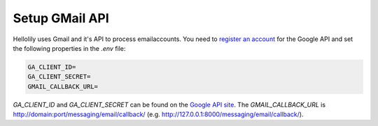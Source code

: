 ###############
Setup GMail API
###############

Hellolily uses Gmail and it's API to process emailaccounts. You need to `register an
account <https://console.developers.google.com>`_ for the Google API and set the following
properties in the *.env* file:

.. code:: bash

    GA_CLIENT_ID=
    GA_CLIENT_SECRET=
    GMAIL_CALLBACK_URL=

*GA_CLIENT_ID* and *GA_CLIENT_SECRET* can be found on the `Google API site <https://console.developers.google.com/>`_.
The *GMAIL_CALLBACK_URL* is http://domain:port/messaging/email/callback/ (e.g. http://127.0.0.1:8000/messaging/email/callback/). 
